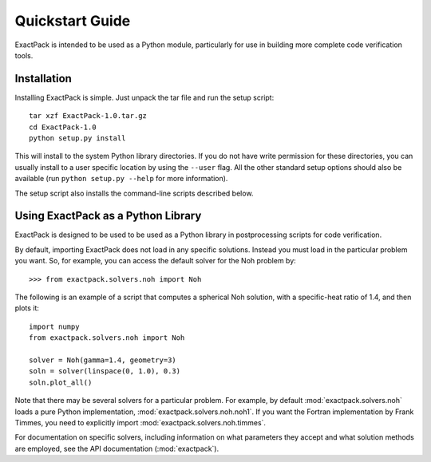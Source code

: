 .. _quickstart:

**************** 
Quickstart Guide
****************

ExactPack is intended to be used as a Python module, particularly for use in
building more complete code verification tools. 

Installation
============

Installing ExactPack is simple.  Just unpack the tar file and run the
setup script::

    tar xzf ExactPack-1.0.tar.gz
    cd ExactPack-1.0
    python setup.py install

This will install to the system Python library directories.  If you
do not have write permission for these directories, you can usually
install to a user specific location by using the ``--user`` flag.  All
the other standard setup options should also be available (run
``python setup.py --help`` for more information).

The setup script also installs the command-line scripts
described below.

.. _quickstart-library:

Using ExactPack as a Python Library
===================================

ExactPack is designed to be used to be used as a Python library in
postprocessing scripts for code verification.

By default, importing ExactPack does not load in any specific
solutions.  Instead you must load in the particular problem you want.
So, for example, you can access the default solver for the Noh problem
by::

   >>> from exactpack.solvers.noh import Noh

The following is an example of a script that computes a spherical Noh
solution, with a specific-heat ratio of 1.4, and then plots it::

   import numpy
   from exactpack.solvers.noh import Noh
   
   solver = Noh(gamma=1.4, geometry=3)
   soln = solver(linspace(0, 1.0), 0.3)
   soln.plot_all()

Note that there may be several solvers for a particular problem.  For example,
by default :mod:`exactpack.solvers.noh` loads a pure Python implementation,
:mod:`exactpack.solvers.noh.noh1`.  If you want the Fortran implementation by
Frank Timmes, you need to explicitly import
:mod:`exactpack.solvers.noh.timmes`.
     
For documentation on specific solvers, including information on what
parameters they accept and what solution methods are employed, see the
API documentation (:mod:`exactpack`).
